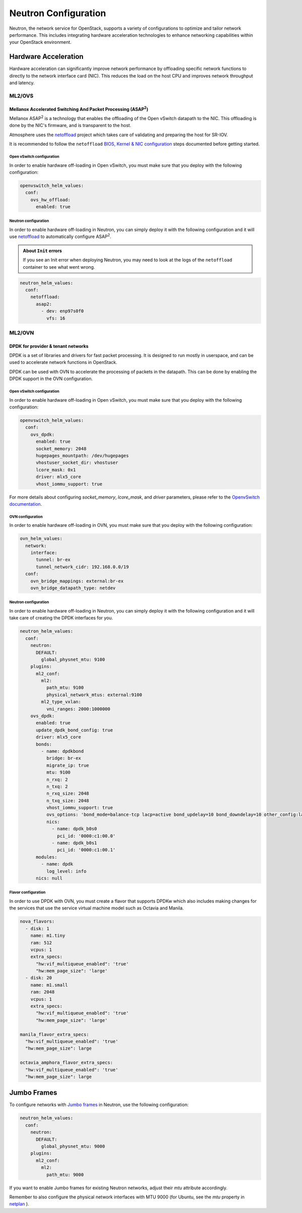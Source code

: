 #####################
Neutron Configuration
#####################

Neutron, the network service for OpenStack, supports a variety of
configurations to optimize and tailor network performance. This includes
integrating hardware acceleration technologies to enhance networking
capabilities within your OpenStack environment.

*********************
Hardware Acceleration
*********************

Hardware acceleration can significantly improve network performance by
offloading specific network functions to directly to the network interface
card (NIC). This reduces the load on the host CPU and improves network
throughput and latency.

ML2/OVS
=======

Mellanox Accelerated Switching And Packet Processing (ASAP\ :sup:`2`)
---------------------------------------------------------------------

Mellanox ASAP\ :sup:`2` is a technology that enables the offloading of the Open vSwitch
datapath to the NIC. This offloading is done by the NIC's firmware, and is
transparent to the host.

Atmosphere uses the `netoffload <https://github.com/vexxhost/netoffload>`_
project which takes care of validating and preparing the host for SR-IOV.

It is recommended to follow the ``netoffload`` `BIOS, Kernel & NIC configuration <https://github.com/vexxhost/netoffload#bios-configuration>`_
steps documented before getting started.

Open vSwitch configuration
^^^^^^^^^^^^^^^^^^^^^^^^^^

In order to enable hardware off-loading in Open vSwitch, you must make sure that
you deploy with the following configuration:

.. code-block:: yaml

    openvswitch_helm_values:
      conf:
        ovs_hw_offload:
          enabled: true

Neutron configuration
^^^^^^^^^^^^^^^^^^^^^

In order to enable hardware off-loading in Neutron, you can simply deploy it
with the following configuration and it will use `netoffload <https://github.com/vexxhost/netoffload>`_
to automatically configure ASAP\ :sup:`2`.

.. admonition:: About ``Init`` errors
    :class: info

    If you see an Init error when deploying Neutron, you may need to look at the
    logs of the ``netoffload`` container to see what went wrong.

.. code-block:: yaml

    neutron_helm_values:
      conf:
        netoffload:
          asap2:
            - dev: enp97s0f0
              vfs: 16

ML2/OVN
=======

DPDK for provider & tenant networks
-----------------------------------

DPDK is a set of libraries and drivers for fast packet processing. It is
designed to run mostly in userspace, and can be used to accelerate network
functions in OpenStack.

DPDK can be used with OVN to accelerate the processing of packets in the
datapath. This can be done by enabling the DPDK support in the OVN
configuration.

Open vSwitch configuration
^^^^^^^^^^^^^^^^^^^^^^^^^^

In order to enable hardware off-loading in Open vSwitch, you must make sure that
you deploy with the following configuration:

.. code-block:: yaml

    openvswitch_helm_values:
      conf:
        ovs_dpdk:
          enabled: true
          socket_memory: 2048
          hugepages_mountpath: /dev/hugepages
          vhostuser_socket_dir: vhostuser
          lcore_mask: 0x1
          driver: mlx5_core
          vhost_iommu_support: true

For more details about configuring `socket_memory`, `lcore_mask`, and `driver`
parameters, please refer to the `OpenvSwitch documentation <https://docs.openvswitch.org/en/latest/intro/install/dpdk/#setup-ovs>`_.

OVN configuration
^^^^^^^^^^^^^^^^^

In order to enable hardware off-loading in OVN, you must make sure that
you deploy with the following configuration:

.. code-block:: yaml

    ovn_helm_values:
      network:
        interface:
          tunnel: br-ex
          tunnel_network_cidr: 192.168.0.0/19
      conf:
        ovn_bridge_mappings: external:br-ex
        ovn_bridge_datapath_type: netdev

Neutron configuration
^^^^^^^^^^^^^^^^^^^^^

In order to enable hardware off-loading in Neutron, you can simply deploy it
with the following configuration and it will take care of creating the
DPDK interfaces for you.

.. code-block:: yaml

    neutron_helm_values:
      conf:
        neutron:
          DEFAULT:
            global_physnet_mtu: 9100
        plugins:
          ml2_conf:
            ml2:
              path_mtu: 9100
              physical_network_mtus: external:9100
            ml2_type_vxlan:
              vni_ranges: 2000:1000000
        ovs_dpdk:
          enabled: true
          update_dpdk_bond_config: true
          driver: mlx5_core
          bonds:
            - name: dpdkbond
              bridge: br-ex
              migrate_ip: true
              mtu: 9100
              n_rxq: 2
              n_txq: 2
              n_rxq_size: 2048
              n_txq_size: 2048
              vhost_iommu_support: true
              ovs_options: 'bond_mode=balance-tcp lacp=active bond_updelay=10 bond_downdelay=10 other_config:lacp-time=fast'
              nics:
                - name: dpdk_b0s0
                  pci_id: '0000:c1:00.0'
                - name: dpdk_b0s1
                  pci_id: '0000:c1:00.1'
          modules:
            - name: dpdk
              log_level: info
          nics: null

Flavor configuration
^^^^^^^^^^^^^^^^^^^^

In order to use DPDK with OVN, you must create a flavor that supports DPDKw
which also includes making changes for the services that use the service
virtual machine model such as Octavia and Manila.

.. code-block:: yaml

    nova_flavors:
      - disk: 1
        name: m1.tiny
        ram: 512
        vcpus: 1
        extra_specs:
          "hw:vif_multiqueue_enabled": 'true'
          "hw:mem_page_size": 'large'
      - disk: 20
        name: m1.small
        ram: 2048
        vcpus: 1
        extra_specs:
          "hw:vif_multiqueue_enabled": 'true'
          "hw:mem_page_size": 'large'

    manila_flavor_extra_specs:
      "hw:vif_multiqueue_enabled": 'true'
      "hw:mem_page_size": large

    octavia_amphora_flavor_extra_specs:
      "hw:vif_multiqueue_enabled": 'true'
      "hw:mem_page_size": large

************
Jumbo Frames
************

To configure networks with `Jumbo frames <https://docs.openstack.org/neutron/latest/admin/config-mtu.html#jumbo-frames>`_ in Neutron, use the following configuration:

.. code-block:: yaml

    neutron_helm_values:
      conf:
        neutron:
          DEFAULT:
            global_physnet_mtu: 9000
        plugins:
          ml2_conf:
            ml2:
              path_mtu: 9000

If you want to enable Jumbo frames for existing Neutron networks, adjust their `mtu` attribute accordingly.

Remember to also configure the physical network interfaces with MTU 9000 (for Ubuntu, see the `mtu` property in `netplan <https://netplan.readthedocs.io/en/latest/netplan-yaml>`_ ).
